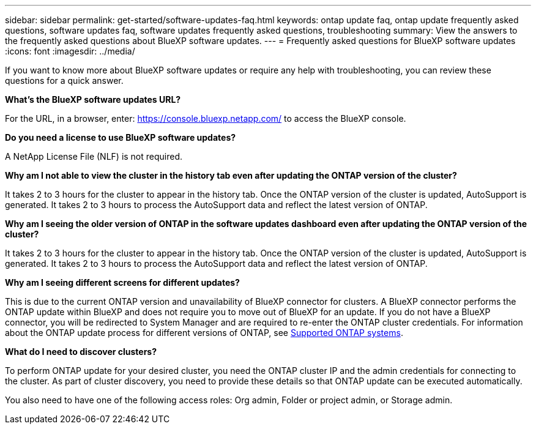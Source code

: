 ---
sidebar: sidebar
permalink: get-started/software-updates-faq.html
keywords: ontap update faq, ontap update frequently asked questions, software updates faq, software updates frequently asked questions, troubleshooting
summary: View the answers to the frequently asked questions about BlueXP software updates.
---
= Frequently asked questions for BlueXP software updates
:icons: font
:imagesdir: ../media/

[.lead]

If you want to know more about BlueXP software updates or require any help with troubleshooting, you can review these questions for a quick answer.

*What's the BlueXP software updates URL?*

For the URL, in a browser, enter: https://console.bluexp.netapp.com/[https://console.bluexp.netapp.com/^] to access the BlueXP console. 

*Do you need a license to use BlueXP software updates?*

A NetApp License File (NLF) is not required. 

*Why am I not able to view the cluster in the history tab even after updating the ONTAP version of the cluster?*

It takes 2 to 3 hours for the cluster to appear in the history tab. Once the ONTAP version of the cluster is updated, AutoSupport is generated. It takes 2 to 3 hours to process the AutoSupport data and reflect the latest version of ONTAP. 

*Why am I seeing the older version of ONTAP in the software updates dashboard even after updating the ONTAP version of the cluster?*

It takes 2 to 3 hours for the cluster to appear in the history tab. Once the ONTAP version of the cluster is updated, AutoSupport is generated. It takes 2 to 3 hours to process the AutoSupport data and reflect the latest version of ONTAP. 

*Why am I seeing different screens for different updates?*

This is due to the current ONTAP version and unavailability of BlueXP connector for clusters. A BlueXP connector performs the ONTAP update within BlueXP and does not require you to move out of BlueXP for an update. If you do not have a BlueXP connector, you will be redirected to System Manager and are required to re-enter the ONTAP cluster credentials. For information about the ONTAP update process for different versions of ONTAP, see link:https://docs.netapp.com/us-en/bluexp-software-updates/get-started/software-updates.html[Supported ONTAP systems].  

*What do I need to discover clusters?*

To perform ONTAP update for your desired cluster, you need the ONTAP cluster IP and the admin credentials for connecting to the cluster. As part of cluster discovery, you need to provide these details so that ONTAP update can be executed automatically. 

You also need to have one of the following access roles: Org admin, Folder or project admin, or Storage admin.